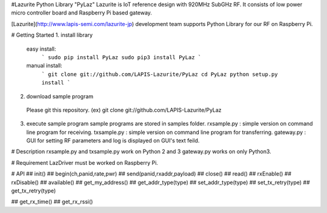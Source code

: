 #Lazurite Python Library "PyLaz"
Lazurite is IoT reference design with 920MHz SubGHz RF. It consists of low power micro controller board and Raspberry Pi based gateway.

[Lazurite](http://www.lapis-semi.com/lazurite-jp) development team supports Python Library for our RF on Raspberry Pi.

# Getting Started
1. install library
  easy install:
    ```
    sudo pip install PyLaz
    sudo pip3 install PyLaz
    ```
  manual install:
    ```
    git clone git://github.com/LAPIS-Lazurite/PyLaz
    cd PyLaz
    python setup.py install
    ```
2. download sample program
  Please git this repository.
  (ex) git clone git://github.com/LAPIS-Lazurite/PyLaz
3. execute sample program
   sample programs are stored in samples folder.
   rxsample.py :  simple version on command line program for receiving.
   txsample.py :  simple version on command line program for transferring.
   gateway.py :   GUI for setting RF parameters and log is displayed on GUI's text feild.

# Description
rxsample.py and txsample.py work on Python 2 and 3
gateway.py works on only Python3.


# Requirement
LazDriver must be worked on Raspberry Pi.

# API
## init()
## begin(ch,panid,rate,pwr)
## send(panid,rxaddr,payload)
## close()
## read()
## rxEnable()
## rxDisable()
## available()
## get_my_address()
## get_addr_type(type)
## set_addr_type(type)
## set_tx_retry(type)
## get_tx_retry(type)

## get_rx_time()
## get_rx_rssi()


